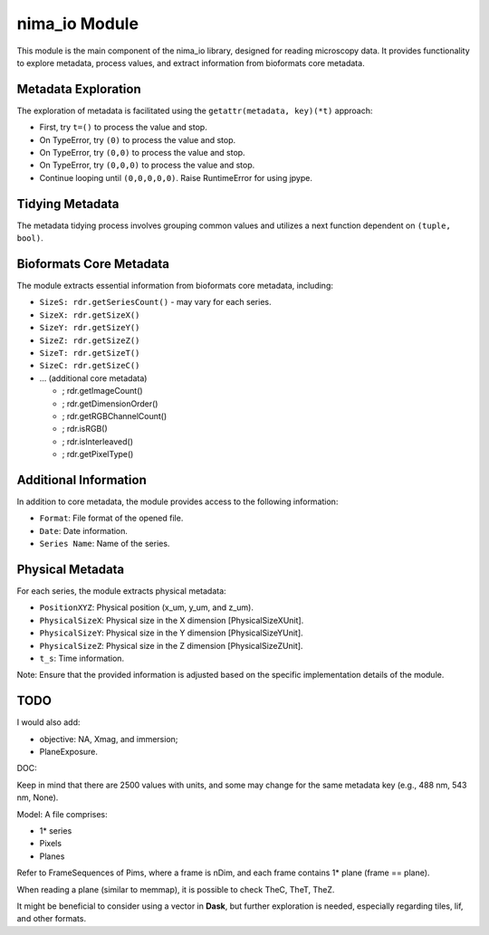 nima_io Module
==============

This module is the main component of the nima_io library, designed for reading
microscopy data. It provides functionality to explore metadata, process values,
and extract information from bioformats core metadata.

Metadata Exploration
--------------------

The exploration of metadata is facilitated using the ``getattr(metadata,
key)(*t)`` approach:

- First, try ``t=()`` to process the value and stop.
- On TypeError, try ``(0)`` to process the value and stop.
- On TypeError, try ``(0,0)`` to process the value and stop.
- On TypeError, try ``(0,0,0)`` to process the value and stop.
- Continue looping until ``(0,0,0,0,0)``. Raise RuntimeError for using jpype.

Tidying Metadata
----------------

The metadata tidying process involves grouping common values and utilizes a next function dependent on ``(tuple, bool)``.

Bioformats Core Metadata
------------------------

The module extracts essential information from bioformats core metadata, including:

- ``SizeS: rdr.getSeriesCount()`` - may vary for each series.
- ``SizeX: rdr.getSizeX()``
- ``SizeY: rdr.getSizeY()``
- ``SizeZ: rdr.getSizeZ()``
- ``SizeT: rdr.getSizeT()``
- ``SizeC: rdr.getSizeC()``
- ... (additional core metadata)

  - ; rdr.getImageCount()
  - ; rdr.getDimensionOrder()
  - ; rdr.getRGBChannelCount()
  - ; rdr.isRGB()
  - ; rdr.isInterleaved()
  - ; rdr.getPixelType()

Additional Information
----------------------

In addition to core metadata, the module provides access to the following information:

- ``Format``: File format of the opened file.
- ``Date``: Date information.
- ``Series Name``: Name of the series.

Physical Metadata
-----------------

For each series, the module extracts physical metadata:

- ``PositionXYZ``: Physical position (x_um, y_um, and z_um).
- ``PhysicalSizeX``: Physical size in the X dimension [PhysicalSizeXUnit].
- ``PhysicalSizeY``: Physical size in the Y dimension [PhysicalSizeYUnit].
- ``PhysicalSizeZ``: Physical size in the Z dimension [PhysicalSizeZUnit].
- ``t_s``: Time information.

Note: Ensure that the provided information is adjusted based on the specific implementation details of the module.

TODO
----
I would also add:

- objective: NA, Xmag, and immersion;
- PlaneExposure.

DOC:

Keep in mind that there are 2500 values with units, and some may change for the
same metadata key (e.g., 488 nm, 543 nm, None).

Model:
A file comprises:

- 1* series
- Pixels
- Planes

Refer to FrameSequences of Pims, where a frame is nDim, and each frame contains
1* plane (frame == plane).

When reading a plane (similar to memmap), it is possible to check TheC, TheT,
TheZ.

It might be beneficial to consider using a vector in **Dask**, but further
exploration is needed, especially regarding tiles, lif, and other formats.
